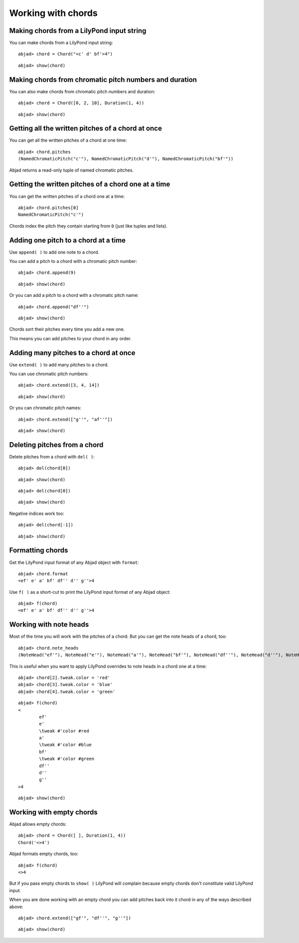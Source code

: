 Working with chords
===================

Making chords from a LilyPond input string
------------------------------------------

You can make chords from a LilyPond input string:

::

	abjad> chord = Chord("<c' d' bf'>4")


::

	abjad> show(chord)

.. image:: images/example-1.png

Making chords from chromatic pitch numbers and duration
-------------------------------------------------------

You can also make chords from chromatic pitch numbers and duration:

::

	abjad> chord = Chord([0, 2, 10], Duration(1, 4))


::

	abjad> show(chord)

.. image:: images/example-2.png

Getting all the written pitches of a chord at once
--------------------------------------------------

You can get all the written pitches of a chord at one time:

::

	abjad> chord.pitches
	(NamedChromaticPitch("c'"), NamedChromaticPitch("d'"), NamedChromaticPitch("bf'"))


Abjad returns a read-only tuple of named chromatic pitches.

Getting the written pitches of a chord one at a time
----------------------------------------------------

You can get the written pitches of a chord one at a time:

::

	abjad> chord.pitches[0]
	NamedChromaticPitch("c'")


Chords index the pitch they contain starting from ``0`` (just like tuples and lists).

Adding one pitch to a chord at a time
-------------------------------------

Use ``append( )`` to add one note to a chord.

You can add a pitch to a chord with a chromatic pitch number:

::

	abjad> chord.append(9)


::

	abjad> show(chord)

.. image:: images/example-3.png

Or you can add a pitch to a chord with a chromatic pitch name:

::

	abjad> chord.append("df''")


::

	abjad> show(chord)

.. image:: images/example-4.png

Chords sort their pitches every time you add a new one.

This means you can add pitches to your chord in any order.

Adding many pitches to a chord at once
--------------------------------------

Use ``extend( )`` to add many pitches to a chord. 

You can use chromatic pitch numbers:

::

	abjad> chord.extend([3, 4, 14])


::

	abjad> show(chord)

.. image:: images/example-5.png

Or you can chromatic pitch names:

::

	abjad> chord.extend(["g''", "af''"])


::

	abjad> show(chord)

.. image:: images/example-6.png

Deleting pitches from a chord
-----------------------------

Delete pitches from a chord with ``del( )``:

::

	abjad> del(chord[0])


::

	abjad> show(chord)

.. image:: images/example-7.png

::

	abjad> del(chord[0])


::

	abjad> show(chord)

.. image:: images/example-8.png

Negative indices work too:

::

	abjad> del(chord[-1])


::

	abjad> show(chord)

.. image:: images/example-8.png

Formatting chords
-----------------

Get the LilyPond input format of any Abjad object with ``format``:

::

	abjad> chord.format
	<ef' e' a' bf' df'' d'' g''>4


Use ``f( )`` as a short-cut to print the LilyPond input format of any Abjad object:

::

	abjad> f(chord)
	<ef' e' a' bf' df'' d'' g''>4


Working with note heads
-----------------------

Most of the time you will work with the pitches of a chord.
But you can get the note heads of a chord, too:

::

	abjad> chord.note_heads
	(NoteHead("ef'"), NoteHead("e'"), NoteHead("a'"), NoteHead("bf'"), NoteHead("df''"), NoteHead("d''"), NoteHead("g''"))


This is useful when you want to apply LilyPond overrides to note heads in a chord one at a time:

::

	abjad> chord[2].tweak.color = 'red'
	abjad> chord[3].tweak.color = 'blue'
	abjad> chord[4].tweak.color = 'green'


::

	abjad> f(chord)
	<
		ef'
		e'
		\tweak #'color #red
		a'
		\tweak #'color #blue
		bf'
		\tweak #'color #green
		df''
		d''
		g''
	>4


::

	abjad> show(chord)

.. image:: images/example-9.png


Working with empty chords
-------------------------

Abjad allows empty chords:

::

	abjad> chord = Chord([ ], Duration(1, 4))
	Chord('<>4')


Abjad formats empty chords, too:

::

	abjad> f(chord)
	<>4


But if you pass empty chords to ``show( )`` LilyPond will complain 
because empty chords don't constitute valid LilyPond input.

When you are done working with an empty chord you can add pitches back 
into it chord in any of the ways described above:

::

	abjad> chord.extend(["gf'", "df''", "g''"])


::

	abjad> show(chord)

.. image:: images/example-10.png
